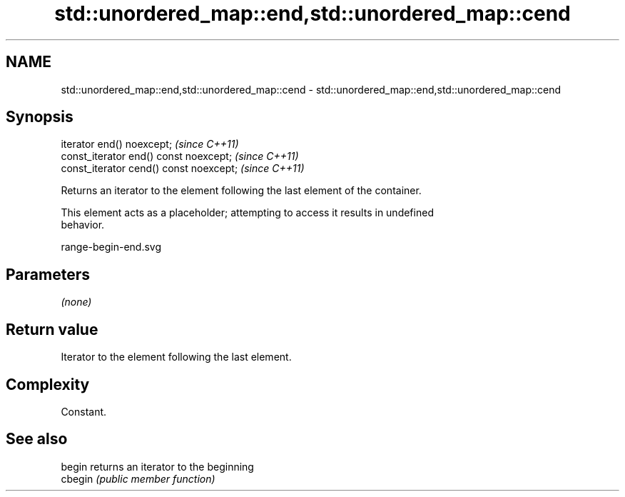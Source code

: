 .TH std::unordered_map::end,std::unordered_map::cend 3 "2019.03.28" "http://cppreference.com" "C++ Standard Libary"
.SH NAME
std::unordered_map::end,std::unordered_map::cend \- std::unordered_map::end,std::unordered_map::cend

.SH Synopsis
   iterator end() noexcept;               \fI(since C++11)\fP
   const_iterator end() const noexcept;   \fI(since C++11)\fP
   const_iterator cend() const noexcept;  \fI(since C++11)\fP

   Returns an iterator to the element following the last element of the container.

   This element acts as a placeholder; attempting to access it results in undefined
   behavior.

   range-begin-end.svg

.SH Parameters

   \fI(none)\fP

.SH Return value

   Iterator to the element following the last element.

.SH Complexity

   Constant.

.SH See also

   begin  returns an iterator to the beginning
   cbegin \fI(public member function)\fP 
